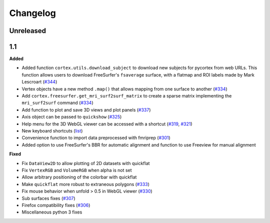.. _changelog:

Changelog
==========

Unreleased
-------------------

1.1
----

**Added**

- Added function ``cortex.utils.download_subject`` to download new subjects for pycortex from web URLs. This function allows users to download FreeSurfer's ``fsaverage`` surface, with a flatmap and ROI labels made by Mark Lescroart (`#344 <https://github.com/gallantlab/pycortex/pull/344>`_)
- Vertex objects have a new method ``.map()`` that allows mapping from one surface to another (`#334 <https://github.com/gallantlab/pycortex/pull/334>`_)
- Add ``cortex.freesurfer.get_mri_surf2surf_matrix`` to create a sparse matrix implementing the ``mri_surf2surf`` command (`#334 <https://github.com/gallantlab/pycortex/pull/334>`_)
- Add function to plot and save 3D views and plot panels (`#337 <https://github.com/gallantlab/pycortex/pull/337>`_)
- Axis object can be passed to ``quickshow`` (`#325 <https://github.com/gallantlab/pycortex/pull/325>`_)
- Help menu for the 3D WebGL viewer can be accessed with a shortcut (`#319 <https://github.com/gallantlab/pycortex/pull/319>`_, `#321 <https://github.com/gallantlab/pycortex/pull/321>`_)
- New keyboard shortcuts (`list <https://gallantlab.github.io/userguide/webgl.html#keyboard-shortcuts>`_)
- Convenience function to import data preprocessed with fmriprep (`#301 <https://github.com/gallantlab/pycortex/pull/301>`_)
- Added option to use FreeSurfer's BBR for automatic alignment and function to use Freeview for manual alignment

**Fixed**

- Fix ``DataView2D`` to allow plotting of 2D datasets with quickflat
- Fix ``VertexRGB`` and ``VolumeRGB`` when alpha is not set
- Allow arbitrary positioning of the colorbar with quickflat
- Make ``quickflat`` more robust to extraneous polygons (`#333 <https://github.com/gallantlab/pycortex/pull/333>`_)
- Fix mouse behavior when unfold > 0.5 in WebGL viewer (`#330 <https://github.com/gallantlab/pycortex/pull/330>`_)
- Sub surfaces fixes (`#307 <https://github.com/gallantlab/pycortex/pull/306>`_)
- Firefox compatibility fixes  (`#306 <https://github.com/gallantlab/pycortex/pull/306>`_)
- Miscellaneous python 3 fixes

